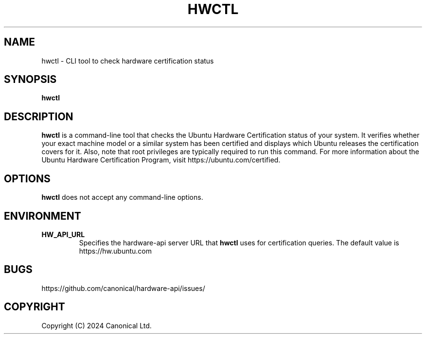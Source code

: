 .TH HWCTL 1 "03 Dec 2024" "Canonical Ltd."
.SH NAME
hwctl \- CLI tool to check hardware certification status
.SH SYNOPSIS
.B hwctl
.SH DESCRIPTION
.B hwctl
is a command-line tool that checks the Ubuntu Hardware Certification
status of your system. It verifies whether your exact machine model or
a similar system has been certified and displays which Ubuntu releases
the certification covers for it. Also, note that root privileges are
typically required to run this command. For more information about the
Ubuntu Hardware Certification Program, visit
https://ubuntu.com/certified.
.SH OPTIONS
.B hwctl
does not accept any command-line options.
.SH ENVIRONMENT
.TP
.B HW_API_URL
Specifies the hardware-api server URL that
.B hwctl
uses for certification queries. The default value is
https://hw.ubuntu.com
.SH BUGS
https://github.com/canonical/hardware-api/issues/
.SH COPYRIGHT
Copyright (C) 2024 Canonical Ltd.
